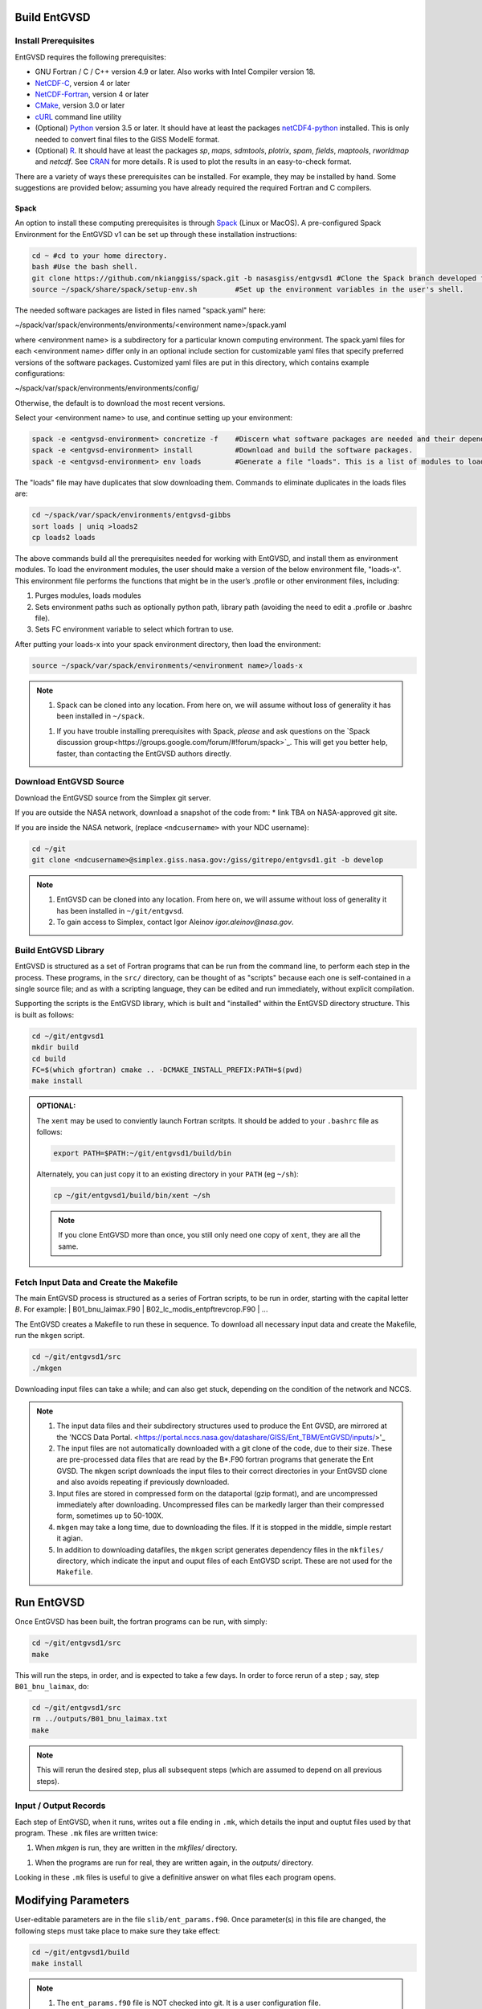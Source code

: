 .. _building

Build EntGVSD
=============

Install Prerequisites
---------------------

EntGVSD requires the following prerequisites:

* GNU Fortran / C / C++ version 4.9 or later.  Also works with Intel Compiler version 18.

* `NetCDF-C <https://www.unidata.ucar.edu/software/netcdf/docs/getting_and_building_netcdf.html>`_, version 4 or later

* `NetCDF-Fortran <https://www.unidata.ucar.edu/software/netcdf/docs/building_netcdf_fortran.html>`_, version 4 or later

* `CMake <https://cmake.org>`_, version 3.0 or later

* `cURL <https://curl.haxx.se>`_ command line utility

* (Optional) `Python <https://www.python.org>`_ version 3.5 or later.  It should have at least the packages `netCDF4-python <https://unidata.github.io/netcdf4-python/netCDF4/index.html>`_ installed.  This is only needed to convert final files to the GISS ModelE format.

* (Optional) `R <https://www.r-project.org>`_.  It should have at least the packages *sp*, *maps*, *sdmtools*, *plotrix*, *spam*, *fields*, *maptools*, *rworldmap* and *netcdf*.  See `CRAN <https://cran.r-project.org>`_ for more details.  R is used to plot the results in an easy-to-check format.

There are a variety of ways these prerequisites can be installed.  For
example, they may be installed by hand.  Some suggestions are provided
below; assuming you have already required the required Fortran and C
compilers.

Spack
`````

An option to install these computing prerequisites is through `Spack
<https://spack.io>`_ (Linux or MacOS). A pre-configured Spack Environment for the EntGVSD v1 can be set up through these installation instructions:


.. code-block:: bash

   cd ~ #cd to your home directory.
   bash #Use the bash shell.
   git clone https://github.com/nkianggiss/spack.git -b nasasgiss/entgvsd1 #Clone the Spack branch developed for the Ent GVSD v1.
   source ~/spack/share/spack/setup-env.sh         #Set up the environment variables in the user's shell.

The needed software packages are listed in files named "spack.yaml" here:

.. code-block:: bash

~/spack/var/spack/environments/environments/<environment name>/spack.yaml

where <environment name> is a subdirectory for a particular known computing environment.  The spack.yaml files for each <environment name> differ only in an optional include section for customizable yaml files that specify  preferred versions of the software packages. Customized yaml files are put in this directory, which contains example configurations:

.. code-block:: bash

~/spack/var/spack/environments/environments/config/

Otherwise, the default is to download the most recent versions.

Select your <environment name> to use, and continue setting up your environment:

.. code-block:: bash

   spack -e <entgvsd-environment> concretize -f    #Discern what software packages are needed and their dependencies.
   spack -e <entgvsd-environment> install          #Download and build the software packages.
   spack -e <entgvsd-environment> env loads        #Generate a file "loads". This is a list of modules to load.

The "loads" file may have duplicates that slow downloading them.  Commands to eliminate duplicates in the loads files are:

.. code-block:: bash

   cd ~/spack/var/spack/environments/entgvsd-gibbs
   sort loads | uniq >loads2
   cp loads2 loads

The above commands build all the prerequisites needed for working with EntGVSD, and install them as environment modules.  To load the environment modules, the user should make a version of the below environment file, "loads-x".  This environment file performs the functions that might be in the user’s .profile or other environment files, including:

1.  Purges modules, loads modules
2.  Sets environment paths such as optionally python path, library path (avoiding the need to edit a .profile or .bashrc file).
3.  Sets FC environment variable to select which fortran to use.

After putting your loads-x into your spack environment directory, then load the environment:

.. code-block:: bash

   source ~/spack/var/spack/environments/<environment name>/loads-x

.. note::

   1. Spack can be cloned into any location.  From here on, we will
      assume without loss of generality it has been installed in ``~/spack``.

   1. If you have trouble installing prerequisites with Spack, *please*
      and ask questions on the `Spack discussion
      group<https://groups.google.com/forum/#!forum/spack>`_.  This will
      get you better help, faster, than contacting the EntGVSD authors
      directly.


Download EntGVSD Source
-----------------------

Download the EntGVSD source from the Simplex git server.  

If you are outside the NASA network, download a snapshot of the code from:
* link TBA on NASA-approved git site.


If you are inside the NASA network, (replace
``<ndcusername>`` with your NDC username):

.. code-block:: bash

   cd ~/git
   git clone <ndcusername>@simplex.giss.nasa.gov:/giss/gitrepo/entgvsd1.git -b develop

.. note::

   1. EntGVSD can be cloned into any location.  From here on, we will
      assume without loss of generality it has been installed in ``~/git/entgvsd``.

   2. To gain access to Simplex, contact Igor Aleinov
      *igor.aleinov@nasa.gov*.


Build EntGVSD Library
---------------------

EntGVSD is structured as a set of Fortran programs that can be run
from the command line, to perform each step in the process.  These
programs, in the ``src/`` directory, can be thought of as "scripts"
because each one is self-contained in a single source file; and as
with a scripting language, they can be edited and run immediately,
without explicit compilation.

Supporting the scripts is the EntGVSD library, which is built and
"installed" within the EntGVSD directory structure.  This is built as
follows:

.. code-block:: bash

   cd ~/git/entgvsd1
   mkdir build
   cd build
   FC=$(which gfortran) cmake .. -DCMAKE_INSTALL_PREFIX:PATH=$(pwd)
   make install

.. admonition:: OPTIONAL:

   The ``xent`` may be used to conviently launch Fortran scritpts.  It
   should be added to your ``.bashrc`` file as follows:

   .. code-block:: bash

      export PATH=$PATH:~/git/entgvsd1/build/bin

   Alternately, you can just copy it to an existing directory in your
   ``PATH`` (eg ``~/sh``):

   .. code-block:: bash

      cp ~/git/entgvsd1/build/bin/xent ~/sh


   .. note::

      If you clone EntGVSD more than once, you still only need one
      copy of ``xent``, they are all the same.


Fetch Input Data and Create the Makefile
----------------------------------------

The main EntGVSD process is structured as a series of Fortran scripts,
to be run in order, starting with the capital letter `B`.  For example:
| B01_bnu_laimax.F90
| B02_lc_modis_entpftrevcrop.F90
|  ...


The EntGVSD creates a Makefile to run these in sequence.  To download all necessary input data and
create the Makefile, run the ``mkgen`` script.

.. code-block:: bash

   cd ~/git/entgvsd1/src
   ./mkgen

Downloading input files can take a while; and can also get stuck, depending on the condition of 
the network and NCCS.

.. note::

   1. The input data files and their subdirectory structures used to produce the Ent GVSD, are mirrored at 
      the 'NCCS Data Portal. 
      <https://portal.nccs.nasa.gov/datashare/GISS/Ent_TBM/EntGVSD/inputs/>'_

   2.  The input files are not automatically downloaded with a git clone of the code, due to their size.  
       These are pre-processed data files that are read by the B*.F90 fortran programs that generate the 
       Ent GVSD. The ``mkgen`` script downloads the input files to their correct directories in your 
       EntGVSD clone and also avoids repeating if previously downloaded. 

   3. Input files are stored in compressed form on the dataportal
      (gzip format), and are uncompressed immediately after
      downloading.  Uncompressed files can be markedly larger than
      their compressed form, sometimes up to 50-100X.

   4. ``mkgen`` may take a long time, due to downloading the files.
      If it is stopped in the middle, simple restart it agian.

   5. In addition to downloading datafiles, the ``mkgen`` script
      generates dependency files in the ``mkfiles/`` directory, which
      indicate the input and ouput files of each EntGVSD script.
      These are not used for the ``Makefile``.

Run EntGVSD
============

Once EntGVSD has been built, the fortran programs can be run, with simply:

.. code-block:: bash

   cd ~/git/entgvsd1/src
   make

This will run the steps, in order, and is expected to take a few days.
In order to force rerun of a step ; say, step ``B01_bnu_laimax``, do:

.. code-block:: bash

   cd ~/git/entgvsd1/src
   rm ../outputs/B01_bnu_laimax.txt
   make

.. note::

   This will rerun the desired step, plus all subsequent steps (which
   are assumed to depend on all previous steps).

Input / Output Records
----------------------

Each step of EntGVSD, when it runs, writes out a file ending in
``.mk``, which details the input and ouptut files used by that
program.  These ``.mk`` files are written twice:

1. When `mkgen` is run, they are written in the `mkfiles/` directory.

1. When the programs are run for real, they are written again, in the
   `outputs/` directory.

Looking in these ``.mk`` files is useful to give a definitive answer
on what files each program opens.


Modifying Parameters
====================

User-editable parameters are in the file ``slib/ent_params.f90``.
Once parameter(s) in this file are changed, the following steps must
take place to make sure they take effect:

.. code-block:: bash

   cd ~/git/entgvsd1/build
   make install
   

.. note::

   1. The ``ent_params.f90`` file is NOT checked into git.  It is a
      user configuration file.

   1. To revert to default values as stored in git, do:

      .. code-block:: bash

         cd ~/git/entgvsd1/slib
         rm ent_params.f90
         cd ../build
         FC=$(which gfortran) cmake .. -DCMAKE_INSTALL_PREFIX:PATH=$(pwd)

   1. The parameters ``LAI_YEAR`` and ``sLAI_YEAR`` must match.  One
      is a string, one is an integer.

   1. Changing the ``LAI_YEAR`` parameter will cause ``2004`` to be
      replaced by a different year, everywhere it is appropriate in
      input filenames, output filenames, metadata and folders ---
      except for ``B20_plots.R``, where the year must be changed manually.

Rerun EntGVSD
=============

If EntGVSD has already run and you wish to re-run it with a "clean"
slate, the following steps are will do so:

.. code-block:: bash

   cd ~/git/entgvsd1
   rm -rf outputs build
   mkdir build
   cd build
   FC=$(which gfortran) cmake .. -DCMAKE_INSTALL_PREFIX:PATH=$(pwd)
   make install
   cd ../src
   ./mkgen
   make

.. note::

   As long as the downloaded data files in the `inputs/` directory are
   not deleted, this procedure will not need to re-download them.

   
Modifying Parameters
====================

User-editable parameters are in the file ``slib/ent_params.f90``.
Once parameter(s) in this file are changed, the following steps must
take place to make sure they take effect:

.. code-block:: bash

   cd ~/git/entgvsd1/build
   make install
   

.. note::

   1. The ``ent_params.f90`` file is NOT checked into git.  It is a
      user configuration file.

   1. The parameters ``LAI_YEAR`` and ``sLAI_YEAR`` must match.  One
      is a string, one is an integer.

   1. Changing the ``LAI_YEAR`` parameter will cause ``2004`` to be
      replaced by a different year, everywhere it is appropriate in
      input filenames, output filenames, metadata and folders ---
      except for ``B20_plots.R``, where the year must be changed manually.

Pre-Processsed Raw Data Files
============================

Code to pre-process original source data files (many of which serve as input to EntGVSD)
are in the ``data/`` directory, created and downloaded by the ``mkgen`` script.  These codes 
have been run previously and their output pre-processed files are provided; but unlike the 
scripts in ``src/``, the codes do not come with a
curated build system.  They are provided as-is, for reference.

Accompanying the code are a number of data files from the original data sources.  
They may be downloaded by running the ``entdata'' script in each subdirectory of ``data/``.  For example:

.. code-block:: bash

   cd ~/git/entgvsd1/data/climstats
   ./entdata

The contents of the data directory are described here.
##Add link to new page named data.rst to describe the data directory ##

